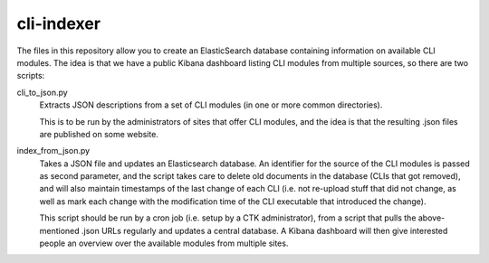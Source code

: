 cli-indexer
===========

The files in this repository allow you to create an ElasticSearch database containing
information on available CLI modules.  The idea is that we have a public Kibana dashboard
listing CLI modules from multiple sources, so there are two scripts:

cli_to_json.py
  Extracts JSON descriptions from a set of CLI modules (in one or more common directories).

  This is to be run by the administrators of sites that offer CLI modules, and the idea is
  that the resulting .json files are published on some website.

index_from_json.py
  Takes a JSON file and updates an Elasticsearch database.  An identifier for the source
  of the CLI modules is passed as second parameter, and the script takes care to delete
  old documents in the database (CLIs that got removed), and will also maintain timestamps
  of the last change of each CLI (i.e. not re-upload stuff that did not change, as well as
  mark each change with the modification time of the CLI executable that introduced the
  change).

  This script should be run by a cron job (i.e. setup by a CTK administrator), from a script
  that pulls the above-mentioned .json URLs regularly and updates a central database.
  A Kibana dashboard will then give interested people an overview over the available modules
  from multiple sites.
